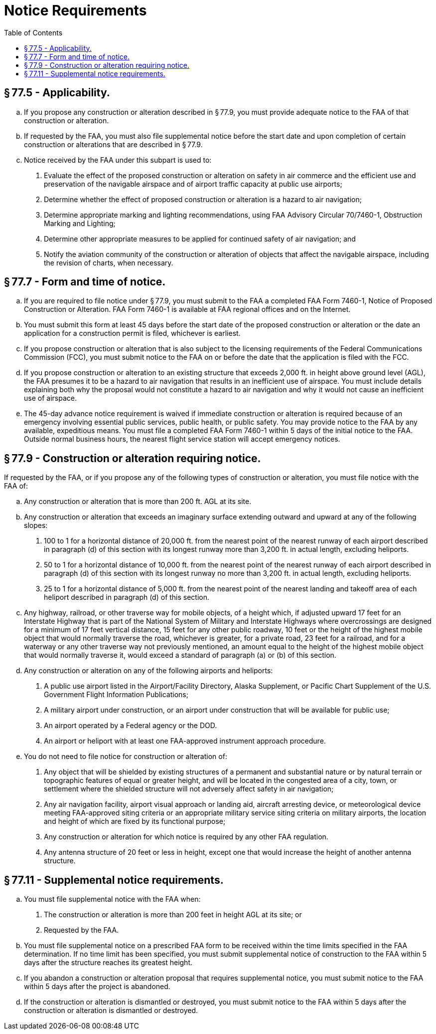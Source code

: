 # Notice Requirements
:toc:

## § 77.5 - Applicability.

[loweralpha]
. If you propose any construction or alteration described in § 77.9, you must provide adequate notice to the FAA of that construction or alteration.
. If requested by the FAA, you must also file supplemental notice before the start date and upon completion of certain construction or alterations that are described in § 77.9.
              
. Notice received by the FAA under this subpart is used to:
[arabic]
.. Evaluate the effect of the proposed construction or alteration on safety in air commerce and the efficient use and preservation of the navigable airspace and of airport traffic capacity at public use airports;
.. Determine whether the effect of proposed construction or alteration is a hazard to air navigation;
.. Determine appropriate marking and lighting recommendations, using FAA Advisory Circular 70/7460-1, Obstruction Marking and Lighting;
.. Determine other appropriate measures to be applied for continued safety of air navigation; and
.. Notify the aviation community of the construction or alteration of objects that affect the navigable airspace, including the revision of charts, when necessary.

## § 77.7 - Form and time of notice.

[loweralpha]
. If you are required to file notice under § 77.9, you must submit to the FAA a completed FAA Form 7460-1, Notice of Proposed Construction or Alteration. FAA Form 7460-1 is available at FAA regional offices and on the Internet.
. You must submit this form at least 45 days before the start date of the proposed construction or alteration or the date an application for a construction permit is filed, whichever is earliest.
. If you propose construction or alteration that is also subject to the licensing requirements of the Federal Communications Commission (FCC), you must submit notice to the FAA on or before the date that the application is filed with the FCC.
. If you propose construction or alteration to an existing structure that exceeds 2,000 ft. in height above ground level (AGL), the FAA presumes it to be a hazard to air navigation that results in an inefficient use of airspace. You must include details explaining both why the proposal would not constitute a hazard to air navigation and why it would not cause an inefficient use of airspace.
. The 45-day advance notice requirement is waived if immediate construction or alteration is required because of an emergency involving essential public services, public health, or public safety. You may provide notice to the FAA by any available, expeditious means. You must file a completed FAA Form 7460-1 within 5 days of the initial notice to the FAA. Outside normal business hours, the nearest flight service station will accept emergency notices.

## § 77.9 - Construction or alteration requiring notice.

If requested by the FAA, or if you propose any of the following types of construction or alteration, you must file notice with the FAA of:

[loweralpha]
. Any construction or alteration that is more than 200 ft. AGL at its site.
. Any construction or alteration that exceeds an imaginary surface extending outward and upward at any of the following slopes:
[arabic]
.. 100 to 1 for a horizontal distance of 20,000 ft. from the nearest point of the nearest runway of each airport described in paragraph (d) of this section with its longest runway more than 3,200 ft. in actual length, excluding heliports.
.. 50 to 1 for a horizontal distance of 10,000 ft. from the nearest point of the nearest runway of each airport described in paragraph (d) of this section with its longest runway no more than 3,200 ft. in actual length, excluding heliports.
.. 25 to 1 for a horizontal distance of 5,000 ft. from the nearest point of the nearest landing and takeoff area of each heliport described in paragraph (d) of this section.
. Any highway, railroad, or other traverse way for mobile objects, of a height which, if adjusted upward 17 feet for an Interstate Highway that is part of the National System of Military and Interstate Highways where overcrossings are designed for a minimum of 17 feet vertical distance, 15 feet for any other public roadway, 10 feet or the height of the highest mobile object that would normally traverse the road, whichever is greater, for a private road, 23 feet for a railroad, and for a waterway or any other traverse way not previously mentioned, an amount equal to the height of the highest mobile object that would normally traverse it, would exceed a standard of paragraph (a) or (b) of this section.
. Any construction or alteration on any of the following airports and heliports:
[arabic]
.. A public use airport listed in the Airport/Facility Directory, Alaska Supplement, or Pacific Chart Supplement of the U.S. Government Flight Information Publications;
.. A military airport under construction, or an airport under construction that will be available for public use;
.. An airport operated by a Federal agency or the DOD.
.. An airport or heliport with at least one FAA-approved instrument approach procedure.
. You do not need to file notice for construction or alteration of:
[arabic]
.. Any object that will be shielded by existing structures of a permanent and substantial nature or by natural terrain or topographic features of equal or greater height, and will be located in the congested area of a city, town, or settlement where the shielded structure will not adversely affect safety in air navigation;
.. Any air navigation facility, airport visual approach or landing aid, aircraft arresting device, or meteorological device meeting FAA-approved siting criteria or an appropriate military service siting criteria on military airports, the location and height of which are fixed by its functional purpose;
.. Any construction or alteration for which notice is required by any other FAA regulation.
.. Any antenna structure of 20 feet or less in height, except one that would increase the height of another antenna structure.

## § 77.11 - Supplemental notice requirements.

[loweralpha]
. You must file supplemental notice with the FAA when:
[arabic]
.. The construction or alteration is more than 200 feet in height AGL at its site; or
.. Requested by the FAA.
. You must file supplemental notice on a prescribed FAA form to be received within the time limits specified in the FAA determination. If no time limit has been specified, you must submit supplemental notice of construction to the FAA within 5 days after the structure reaches its greatest height.
. If you abandon a construction or alteration proposal that requires supplemental notice, you must submit notice to the FAA within 5 days after the project is abandoned.
. If the construction or alteration is dismantled or destroyed, you must submit notice to the FAA within 5 days after the construction or alteration is dismantled or destroyed.

